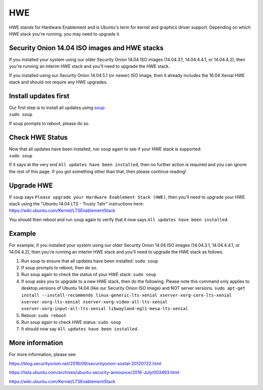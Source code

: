 HWE
===

HWE stands for Hardware Enablement and is Ubuntu's term for kernel and
graphics driver support. Depending on which HWE stack you're running,
you may need to upgrade it.

Security Onion 14.04 ISO images and HWE stacks
----------------------------------------------

If you installed your system using our older Security Onion 14.04 ISO
images (14.04.3.1, 14.04.4.4.1, or 14.04.4.2), then you're running an
interim HWE stack and you'll need to upgrade the HWE stack.

If you installed using our Security Onion 14.04.5.1 (or newer) ISO
image, then it already includes the 16.04 Xenial HWE stack and should
not require any HWE upgrades.

Install updates first
---------------------

| Our first step is to install all updates using `soup <Upgrade>`__:
| ``sudo soup``

If soup prompts to reboot, please do so.

Check HWE Status
----------------

| Now that all updates have been installed, run ``soup`` again to see if
  your HWE stack is supported:
| ``sudo soup``

If it says at the very end ``All updates have been installed``, then no
further action is required and you can ignore the rest of this page. If
you got something other than that, then please continue reading!

Upgrade HWE
-----------

| If ``soup`` says
  ``Please upgrade your Hardware Enablement Stack (HWE)``, then you'll
  need to upgrade your HWE stack using the "Ubuntu 14.04 LTS - Trusty
  Tahr" instructions here:
| https://wiki.ubuntu.com/Kernel/LTSEnablementStack

You should then reboot and run ``soup`` again to verify that it now says
``All updates have been installed``.

Example
-------

For example, if you installed your system using our older Security Onion
14.04 ISO images (14.04.3.1, 14.04.4.4.1, or 14.04.4.2), then you're
running an interim HWE stack and you'll need to upgrade the HWE stack as
follows.

#. Run soup to ensure that all updates have been installed:
   ``sudo soup``
#. If soup prompts to reboot, then do so.
#. Run soup again to check the status of your HWE stack:
   ``sudo soup``
#. If soup asks you to upgrade to a new HWE stack, then do the
   following. Please note this command only applies to desktop versions
   of Ubuntu 14.04 (like our Security Onion ISO image) and NOT server
   versions.
   ``sudo apt-get install --install-recommends linux-generic-lts-xenial xserver-xorg-core-lts-xenial xserver-xorg-lts-xenial xserver-xorg-video-all-lts-xenial xserver-xorg-input-all-lts-xenial libwayland-egl1-mesa-lts-xenial``
#. Reboot:
   ``sudo reboot``
#. Run soup again to check HWE status:
   ``sudo soup``
#. It should now say ``All updates have been installed``.

More information
----------------

For more information, please see:

https://blog.securityonion.net/2016/09/securityonion-sostat-20120722.html

https://lists.ubuntu.com/archives/ubuntu-security-announce/2016-July/003493.html

https://wiki.ubuntu.com/Kernel/LTSEnablementStack
